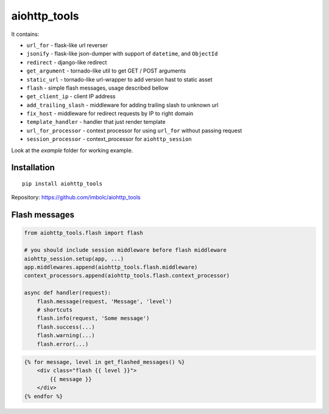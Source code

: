 aiohttp_tools
=============

It contains:

- ``url_for`` - flask-like url reverser
- ``jsonify`` - flask-like json-dumper with support of ``datetime``, and ``ObjectId``
- ``redirect`` - django-like redirect
- ``get_argument`` - tornado-like util to get GET / POST arguments
- ``static_url`` - tornado-like url-wrapper to add version hast to static asset
- ``flash`` - simple flash messages, usage described bellow
- ``get_client_ip`` - client IP address
- ``add_trailing_slash`` - middleware for adding trailing slash to unknown url
- ``fix_host`` - middleware for redirect requests by IP to right domain
- ``template_handler`` - handler that just render template
- ``url_for_processor`` - context processor for using ``url_for`` without passing request
- ``session_processor`` - context_processor for ``aiohttp_session``


Look at the `example` folder for working example.


Installation
------------
::

    pip install aiohttp_tools

Repository: https://github.com/imbolc/aiohttp_tools


Flash messages
--------------
.. code-block:: python

    from aiohttp_tools.flash import flash

    # you should include session middleware before flash middleware
    aiohttp_session.setup(app, ...)
    app.middlewares.append(aiohttp_tools.flash.middleware)
    context_processors.append(aiohttp_tools.flash.context_processor)

    async def handler(request):
        flash.message(request, 'Message', 'level')
        # shortcuts
        flash.info(request, 'Some message')
        flash.success(...)
        flash.warning(...)
        flash.error(...)


.. code-block:: html

    {% for message, level in get_flashed_messages() %}
        <div class="flash {{ level }}">
            {{ message }}
        </div>
    {% endfor %}
